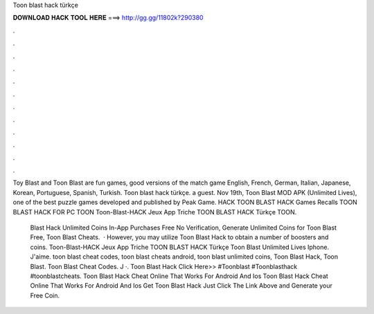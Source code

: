 Toon blast hack türkçe



𝐃𝐎𝐖𝐍𝐋𝐎𝐀𝐃 𝐇𝐀𝐂𝐊 𝐓𝐎𝐎𝐋 𝐇𝐄𝐑𝐄 ===> http://gg.gg/11802k?290380



.



.



.



.



.



.



.



.



.



.



.



.

Toy Blast and Toon Blast are fun games, good versions of the match game English, French, German, Italian, Japanese, Korean, Portuguese, Spanish, Turkish. Toon blast hack türkçe. a guest. Nov 19th, Toon Blast MOD APK (Unlimited Lives), one of the best puzzle games developed and published by Peak Game. HACK TOON BLAST HACK Games Recalls TOON BLAST HACK FOR PC TOON Toon-Blast-HACK Jeux App Triche TOON BLAST HACK Türkçe TOON.

 Blast Hack Unlimited Coins In-App Purchases Free No Verification, Generate Unlimited Coins for Toon Blast Free, Toon Blast Cheats.  · However, you may utilize Toon Blast Hack to obtain a number of boosters and coins. Toon-Blast-HACK Jeux App Triche TOON BLAST HACK Türkçe Toon Blast Unlimited Lives Iphone. J'aime. toon blast cheat codes, toon blast cheats android, toon blast unlimited coins, Toon Blast Hack, Toon Blast. Toon Blast Cheat Codes. J ·. Toon Blast Hack Click Here>>  #Toonblast #Toonblasthack #toonblastcheats. Toon Blast Hack Cheat Online That Works For Android And Ios Toon Blast Hack Cheat Online That Works For Android And Ios Get Toon Blast Hack Just Click The Link Above and Generate your Free Coin.
